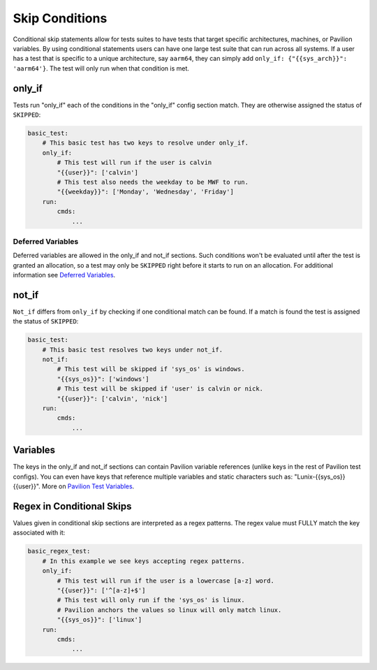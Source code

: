 Skip Conditions
===============

Conditional skip statements allow for tests suites to have tests
that target specific architectures, machines, or Pavilion variables.
By using conditional statements users can have one large test
suite that can run across all systems. If a user has a test
that is specific to a unique architecture, say ``aarm64``,
they can simply add ``only_if: {"{{sys_arch}}": 'aarm64'}``. The
test will only run when that condition is met.


only_if
~~~~~~~

Tests run "only_if" each of the conditions in the "only_if"
config section match. They are otherwise assigned the status
of ``SKIPPED``:

.. code:: yaml

    basic_test:
        # This basic test has two keys to resolve under only_if.
        only_if:
            # This test will run if the user is calvin
            "{{user}}": ['calvin']
            # This test also needs the weekday to be MWF to run.
            "{{weekday}}": ['Monday', 'Wednesday', 'Friday']
        run:
            cmds:
                ...

Deferred Variables
^^^^^^^^^^^^^^^^^^

Deferred variables are allowed in the only_if and not_if sections. Such
conditions won't be evaluated until after the test is granted an
allocation, so a test may only be ``SKIPPED`` right before it starts to
run on an allocation. For additional information see
`Deferred Variables <variables.html#deferred-variables>`__.


not_if
~~~~~~

``Not_if`` differs from ``only_if`` by checking if one conditional
match can be found. If a match is found the test is assigned
the status of ``SKIPPED``:

.. code:: yaml

    basic_test:
        # This basic test resolves two keys under not_if.
        not_if:
            # This test will be skipped if 'sys_os' is windows.
            "{{sys_os}}": ['windows']
            # This test will be skipped if 'user' is calvin or nick.
            "{{user}}": ['calvin', 'nick']
        run:
            cmds:
                ...

Variables
~~~~~~~~~

The keys in the only_if and not_if sections can contain Pavilion
variable references (unlike keys in the rest of Pavilion test
configs). You can even have keys that reference multiple
variables and static characters such as: "Lunix-{{sys_os}} {{user}}".
More on
`Pavilion Test Variables <variables.html>`__.

Regex in Conditional Skips
~~~~~~~~~~~~~~~~~~~~~~~~~~

Values given in conditional skip sections are interpreted as a regex
patterns. The regex value must FULLY match the key associated with it:

.. code:: yaml

    basic_regex_test:
        # In this example we see keys accepting regex patterns.
        only_if:
            # This test will run if the user is a lowercase [a-z] word.
            "{{user}}": ['^[a-z]+$']
            # This test will only run if the 'sys_os' is linux.
            # Pavilion anchors the values so linux will only match linux.
            "{{sys_os}}": ['linux']
        run:
            cmds:
                ...
